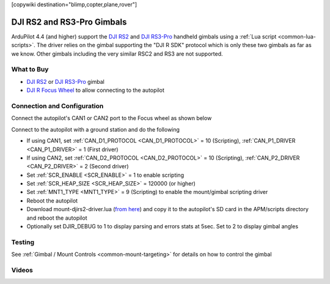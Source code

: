 .. _common-djirs2-gimbal:

[copywiki destination="blimp,copter,plane,rover"]

===========================
DJI RS2 and RS3-Pro Gimbals
===========================

.. image:: ../../../images/djirs2-gimbal.png
    :height: 450px

ArduPilot 4.4 (and higher) support the `DJI RS2 <https://www.dji.com/rs-2>`__ and `DJI RS3-Pro <https://www.dji.com/jp/rs-3-pro>`__ handheld gimbals using a :ref:`Lua script <common-lua-scripts>`.  The driver relies on the gimbal supporting the "DJI R SDK" protocol which is only these two gimbals as far as we know.  Other gimbals including the very similar RSC2 and RS3 are not supported.

What to Buy
===========

- `DJI RS2 <https://www.dji.com/rs-2>`__ or `DJI RS3-Pro <https://www.dji.com/jp/rs-3-pro>`__ gimbal
- `DJI R Focus Wheel <https://store.dji.com/product/ronin-s-focus-wheel>`__ to allow connecting to the autopilot

Connection and Configuration
============================

Connect the autopilot's CAN1 or CAN2 port to the Focus wheel as shown below

.. image:: ../../../images/djirs2-gimbal-autopilot-connection.png
    :width: 450px
    :target: ../_images/djirs2-gimbal-autopilot-connection.png

Connect to the autopilot with a ground station and do the following

- If using CAN1, set :ref:`CAN_D1_PROTOCOL <CAN_D1_PROTOCOL>` = 10 (Scripting), :ref:`CAN_P1_DRIVER <CAN_P1_DRIVER>` = 1 (First driver)
- If using CAN2, set :ref:`CAN_D2_PROTOCOL <CAN_D2_PROTOCOL>` = 10 (Scripting), :ref:`CAN_P2_DRIVER <CAN_P2_DRIVER>` = 2 (Second driver)
- Set :ref:`SCR_ENABLE <SCR_ENABLE>` = 1 to enable scripting
- Set :ref:`SCR_HEAP_SIZE <SCR_HEAP_SIZE>` = 120000 (or higher)
- Set :ref:`MNT1_TYPE <MNT1_TYPE>` = 9 (Scripting) to enable the mount/gimbal scripting driver
- Reboot the autopilot
- Download mount-djirs2-driver.lua (`from here <https://github.com/ArduPilot/ardupilot/tree/master/libraries/AP_Scripting/drivers>`__) and copy it to the autopilot's SD card in the APM/scripts directory and reboot the autopilot
- Optionally set DJIR_DEBUG to 1 to display parsing and errors stats at 5sec.  Set to 2 to display gimbal angles

Testing
=======

See :ref:`Gimbal / Mount Controls <common-mount-targeting>` for details on how to control the gimbal

Videos
======

..  youtube:: Le1lWbucnF4
    :width: 100%